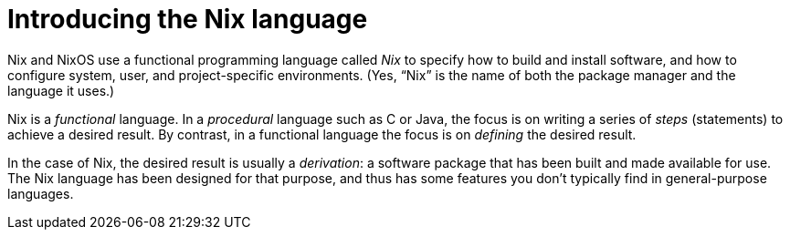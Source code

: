 = Introducing the Nix language

Nix and NixOS use a functional programming language called _Nix_
to specify how to build and install software,
and how to configure system, user, and project-specific environments.
(Yes, “Nix” is the name of both the package manager and the language it uses.)

Nix is a _functional_ language.
In a _procedural_ language such as C or Java,
the focus is on writing a series of _steps_ (statements) to achieve a desired result.
By contrast, in a functional language the focus is on _defining_ the desired result.

In the case of Nix, the desired result is usually a _derivation_:
a software package that has been built and made available for use.
The Nix language has been designed for that purpose,
and thus has some features you don't typically find in general-purpose languages.
